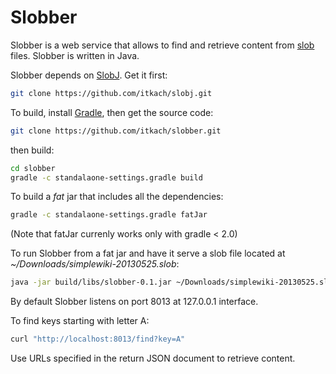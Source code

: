 * Slobber
  Slobber is a web service that allows to find and retrieve content
  from [[https://github.com/itkach/slob][slob]] files. Slobber is written in Java.

  Slobber depends on [[https://github.com/itkach/slobj][SlobJ]]. Get it first:

   #+BEGIN_SRC sh
   git clone https://github.com/itkach/slobj.git
   #+END_SRC

  To build, install [[http://www.gradle.org/][Gradle]], then get the source code:

   #+BEGIN_SRC sh
   git clone https://github.com/itkach/slobber.git
   #+END_SRC

  then build:

   #+BEGIN_SRC sh
   cd slobber
   gradle -c standalaone-settings.gradle build
   #+END_SRC

  To build a /fat/ jar that includes all the dependencies:

   #+BEGIN_SRC sh
   gradle -c standalaone-settings.gradle fatJar
   #+END_SRC

  (Note that fatJar currenly works only with gradle < 2.0)

  To run Slobber from a fat jar and have it serve a slob file located
  at /~/Downloads/simplewiki-20130525.slob/:

   #+BEGIN_SRC sh
   java -jar build/libs/slobber-0.1.jar ~/Downloads/simplewiki-20130525.slob
   #+END_SRC

   By default Slobber listens on port 8013 at 127.0.0.1 interface.

   To find keys starting with letter A:

   #+BEGIN_SRC sh
   curl "http://localhost:8013/find?key=A"
   #+END_SRC

   Use URLs specified in the return JSON document to retrieve content.
